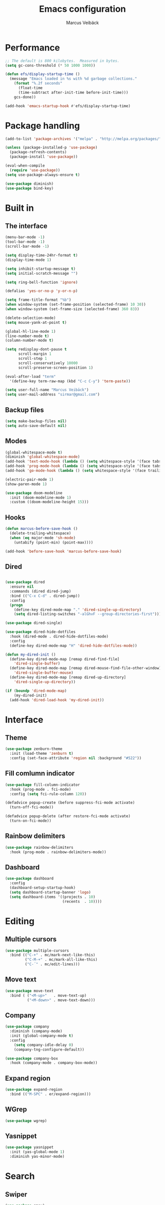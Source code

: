 #+TITLE: Emacs configuration
#+AUTHOR: Marcus Veibäck
#+EMAIL: sirmar@gmail

* Performance
#+BEGIN_SRC emacs-lisp
  ;; The default is 800 kilobytes.  Measured in bytes.
  (setq gc-cons-threshold (* 50 1000 1000))

  (defun efs/display-startup-time ()
    (message "Emacs loaded in %s with %d garbage collections."
      (format "%.2f seconds"
        (float-time
        (time-subtract after-init-time before-init-time)))
      gcs-done))

  (add-hook 'emacs-startup-hook #'efs/display-startup-time)
#+END_SRC

* Package handling

#+BEGIN_SRC emacs-lisp
  (add-to-list 'package-archives '("melpa" . "http://melpa.org/packages/") t)

  (unless (package-installed-p 'use-package)
    (package-refresh-contents)
    (package-install 'use-package))

  (eval-when-compile
    (require 'use-package))
  (setq use-package-always-ensure t)

  (use-package diminish)
  (use-package bind-key)
#+END_SRC

* Built in
** The interface

#+BEGIN_SRC emacs-lisp
  (menu-bar-mode -1)
  (tool-bar-mode -1)
  (scroll-bar-mode -1)

  (setq display-time-24hr-format t)
  (display-time-mode 1)

  (setq inhibit-startup-message t)
  (setq initial-scratch-message "")

  (setq ring-bell-function 'ignore)

  (defalias 'yes-or-no-p 'y-or-n-p)

  (setq frame-title-format "%b")
  (when window-system (set-frame-position (selected-frame) 10 30))
  (when window-system (set-frame-size (selected-frame) 360 83))

  (delete-selection-mode)
  (setq mouse-yank-at-point t)

  (global-hl-line-mode 1)
  (line-number-mode t)
  (column-number-mode t)

  (setq redisplay-dont-pause t
        scroll-margin 1
        scroll-step 1
        scroll-conservatively 10000
        scroll-preserve-screen-position 1)

  (eval-after-load "term"
    '(define-key term-raw-map (kbd "C-c C-y") 'term-paste))

  (setq user-full-name "Marcus Veibäck")
  (setq user-mail-address "sirmar@gmail.com")
#+END_SRC

** Backup files

#+BEGIN_SRC emacs-lisp
  (setq make-backup-files nil)
  (setq auto-save-default nil)
#+END_SRC

** Modes

#+BEGIN_SRC emacs-lisp
  (global-whitespace-mode t)
  (diminish 'global-whitespace-mode)
  (add-hook 'text-mode-hook (lambda () (setq whitespace-style '(face tabs trailing))))
  (add-hook 'prog-mode-hook (lambda () (setq whitespace-style '(face tabs trailing))))
  (add-hook 'go-mode-hook (lambda () (setq whitespace-style '(face trailing))))

  (electric-pair-mode 1)
  (show-paren-mode 1)

  (use-package doom-modeline
    :init (doom-modeline-mode 1)
    :custom ((doom-modeline-height 15)))
#+END_SRC

** Hooks

#+BEGIN_SRC emacs-lisp
  (defun marcus-before-save-hook ()
    (delete-trailing-whitespace)
    (when (eq major-mode 'sh-mode)
      (untabify (point-min) (point-max))))

  (add-hook 'before-save-hook 'marcus-before-save-hook)
#+END_SRC

** Dired
#+BEGIN_SRC emacs-lisp

  (use-package dired
    :ensure nil
    :commands (dired dired-jump)
    :bind (("C-x C-d" . dired-jump))
    :config
    (progn
      (define-key dired-mode-map "." 'dired-single-up-directory)
      (setq dired-listing-switches "-alGhvF --group-directories-first")))

  (use-package dired-single)

  (use-package dired-hide-dotfiles
    :hook (dired-mode . dired-hide-dotfiles-mode)
    :config
    (define-key dired-mode-map "H" 'dired-hide-dotfiles-mode))

  (defun my-dired-init ()
    (define-key dired-mode-map [remap dired-find-file]
      'dired-single-buffer)
    (define-key dired-mode-map [remap dired-mouse-find-file-other-window]
      'dired-single-buffer-mouse)
    (define-key dired-mode-map [remap dired-up-directory]
      'dired-single-up-directory))

  (if (boundp 'dired-mode-map)
      (my-dired-init)
    (add-hook 'dired-load-hook 'my-dired-init))

#+END_SRC

* Interface
** Theme

#+BEGIN_SRC emacs-lisp
  (use-package zenburn-theme
    :init (load-theme 'zenburn t)
    :config (set-face-attribute 'region nil :background "#522"))
#+END_SRC

** Fill comlumn indicator

#+BEGIN_SRC emacs-lisp
  (use-package fill-column-indicator
    :hook (prog-mode . fci-mode)
    :config (setq fci-rule-column 120))

  (defadvice popup-create (before suppress-fci-mode activate)
    (turn-off-fci-mode))

  (defadvice popup-delete (after restore-fci-mode activate)
    (turn-on-fci-mode))
#+END_SRC

** Rainbow delimiters

#+BEGIN_SRC emacs-lisp
  (use-package rainbow-delimiters
    :hook (prog-mode . rainbow-delimiters-mode))
#+END_SRC

** Dashboard

#+BEGIN_SRC emacs-lisp
  (use-package dashboard
    :config
    (dashboard-setup-startup-hook)
    (setq dashboard-startup-banner 'logo)
    (setq dashboard-items '((projects . 10)
                            (recents  . 10))))
#+END_SRC

* Editing
** Multiple cursors

#+BEGIN_SRC emacs-lisp
  (use-package multiple-cursors
    :bind (("C-+" . mc/mark-next-like-this)
           ("C-M-+" . mc/mark-all-like-this)
           ("C-´" . mc/edit-lines)))
#+END_SRC

** Move text

#+BEGIN_SRC emacs-lisp
  (use-package move-text
    :bind ( ("<M-up>"   . move-text-up)
            ("<M-down>" . move-text-down)))
#+END_SRC
** Company

#+BEGIN_SRC emacs-lisp
  (use-package company
    :diminish (company-mode)
    :init (global-company-mode t)
    :config
      (setq company-idle-delay 0)
      (company-tng-configure-default))

  (use-package company-box
    :hook (company-mode . company-box-mode))
#+END_SRC

** Expand region

#+BEGIN_SRC emacs-lisp
  (use-package expand-region
    :bind (("M-SPC" . er/expand-region)))
#+END_SRC

** WGrep

#+BEGIN_SRC emacs-lisp
  (use-package wgrep)
#+END_SRC

** Yasnippet

#+BEGIN_SRC emacs-lisp
  (use-package yasnippet
    :init (yas-global-mode 1)
    :diminish yas-minor-mode)
#+END_SRC

* Search

** Swiper

#+BEGIN_SRC emacs-lisp
  (use-package smex)
  (use-package flx)

  (use-package ivy
    :diminish (ivy-mode)
    :init (setq magit-completing-read-function 'ivy-completing-read
                ivy-height 25)
    :config (ivy-mode 1))

  (use-package ivy-rich
    :after ivy
    :init
    (ivy-rich-mode 1))

  (use-package counsel
    :diminish (counsel-mode)
    :config
    (counsel-mode)
    (setq counsel-grep-base-command
          "rg -i -M 120 --no-heading --line-number --color never '%s' %s"))

  (use-package swiper
    :bind (("C-s" . counsel-grep-or-swiper)))
#+END_SRC

** Avy

#+BEGIN_SRC emacs-lisp
    (use-package avy
      :init (avy-setup-default)
      :bind (("C-r" . avy-goto-char-timer))
      :config (setq avy-timeout-seconds 0.3))
#+END_SRC

** Ace Window

#+BEGIN_SRC emacs-lisp
    (use-package ace-window
      :bind (("M-o" . ace-window))
      :config (custom-set-faces '(aw-leading-char-face ((t (:inherit ace-jump-face-foreground :height 2.0))))))
#+END_SRC

* Major modes

** Dockerfile mode

#+BEGIN_SRC emacs-lisp
  (use-package dockerfile-mode
    :commands (dockerfile-mode)
    :mode (("Dockerfile\\'" . dockerfile-mode)))
#+END_SRC

** Yaml mode

#+BEGIN_SRC emacs-lisp
  (use-package yaml-mode
    :commands (yaml-mode)
    :mode (("\\.yml\\'" . yaml-mode)))
#+END_SRC

** Markdown mode

#+BEGIN_SRC emacs-lisp
  (use-package markdown-mode
    :commands (markdown-mode))
#+END_SRC

** PHP mode

#+BEGIN_SRC emacs-lisp
  (use-package php-mode
    :commands (php-mode))
#+END_SRC

** Go mode

#+BEGIN_SRC emacs-lisp
  (defun lsp-go-save-hooks ()
    (add-hook 'before-save-hook #'lsp-format-buffer t t)
    (add-hook 'before-save-hook #'lsp-organize-imports t t))

  (use-package go-mode
    :commands (go-mode)
    :hook
       (go-mode . lsp)
       (go-mode . lsp-go-save-hooks))
#+END_SRC

** Org mode
#+BEGIN_SRC emacs-lisp
  (use-package org
    :bind (("C-c c" . org-capture))
    :init
    (setq org-default-notes-file "~/notes.org")
    (setq org-todo-keywords '((sequence "TODO" "DOING" "DONE")))
    (setq org-todo-keyword-faces '(("TODO" . "red") ("DOING" . "Orange") ("DONE" . "green")))
    (setq org-log-done "time")
    (setq org-src-fontify-natively t)
    (setq org-ellipsis " ⤵")
    (setq org-src-tab-acts-natively t)
    (setq org-src-window-setup 'current-window)
    (setq org-capture-templates
          '(("r" "Refactor me" entry
             (file+headline org-default-notes-file "Code")
             "* TODO %?\nADDED: %U\nLINK: %l"
             :empty-lines 1)

            ("t" "Add TODO item" entry
             (file+headline org-default-notes-file "Todos")
             "* TODO %?\nADDED: %U"
             :empty-lines 1)

            ("f" "Add Question" entry
             (file+headline org-default-notes-file "Questions")
             "* TODO (Q): %??\n(A):\nADDED: %U"
             :empty-lines 1)

            ("n" "Add Note" entry
             (file+headline org-default-notes-file "Notes")
             "* %?\nADDED: %U"
             :empty-lines 1)))
    (add-to-list 'org-structure-template-alist '("el" "#+BEGIN_SRC emacs-lisp\n?\n#+END_SRC")))

  (use-package org-bullets
    :hook (org-mode . (lambda () (org-bullets-mode 1))))
#+END_SRC

* Global key changes
** Custom functions

#+BEGIN_SRC emacs-lisp
   (defun marcus-kill-line-or-region ()
     "Cut region. If no region cut current line."
     (interactive)
     (if (use-region-p) (kill-region (region-beginning) (region-end))
       (kill-whole-line)))

   (defun marcus-home ()
     "Move to indentation, beginning of line and beginning of buffer."
     (interactive)
     (if (bolp) (beginning-of-buffer)
       (skip-chars-backward " \t")
       (unless (bolp) (back-to-indentation))))


   (defun marcus-end ()
     "Move to end of line and end of buffer."
     (interactive)
     (if (eolp) (end-of-buffer)
       (end-of-line)))

   (defun marcus-delete-current-buffer-file ()
     "Removes file connected to current buffer and kills buffer."
     (interactive)
     (let ((filename (buffer-file-name))
           (buffer (current-buffer))
           (name (buffer-name)))
       (if (not (and filename (file-exists-p filename)))
           (ido-kill-buffer)
         (when (yes-or-no-p "Are you sure you want to remove this file? ")
           (delete-file filename)
           (kill-buffer buffer)
           (message "File '%s' successfully removed" filename)))))

   (defun marcus-rename-current-buffer-file ()
     "Renames current buffer and file it is visiting."
     (interactive)
     (let ((name (buffer-name))
           (filename (buffer-file-name)))
       (if (not (and filename (file-exists-p filename)))
           (error "Buffer '%s' is not visiting a file!" name)
         (let ((new-name (read-file-name "New name: " filename)))
           (if (get-buffer new-name)
               (error "A buffer named '%s' already exists!" new-name)
             (rename-file filename new-name 1)
             (rename-buffer new-name)
             (set-visited-file-name new-name)
             (set-buffer-modified-p nil)
             (message "File '%s' successfully renamed to '%s'"
                      name (file-name-nondirectory new-name)))))))

   (defun marcus-comment ()
     "Commend eclipce style"
         (interactive)
         (let ((start (line-beginning-position))
               (end (line-end-position)))
           (when (region-active-p)
             (setq start (save-excursion
                           (goto-char (region-beginning))
                           (beginning-of-line)
                           (point))
                   end (save-excursion
                         (goto-char (region-end))
                         (end-of-line)
                         (point))))
           (comment-or-uncomment-region start end)))

  (defun marcus-goto-last-edit-point ()
   "Sets the cursor on the last edit point."
   (interactive)
   (let ((undos buffer-undo-list))
     (if (listp undos)
         (while (and undos
                     (let ((pos (or (cdr-safe (car undos)) (car undos))))
                       (not (and (integerp pos) (goto-char (abs pos))))))
           (setq undos (cdr undos))))))
#+END_SRC

** Bindings

#+BEGIN_SRC emacs-lisp
  (bind-key "C-z" 'undo)
  (bind-key "C-x C-z" 'undo)
  (bind-key "<delete>" 'delete-char)
  (bind-key "C-j" (lambda () (interactive) (join-line -1)))
  (bind-key "C-w" 'marcus-kill-line-or-region)
  (bind-key "C-a" 'marcus-home)
  (bind-key "C-e" 'marcus-end)
  (bind-key "M-g" 'goto-line)
  (bind-key "C-x C-k" 'marcus-delete-current-buffer-file)
  (bind-key "C-x C-r" 'marcus-rename-current-buffer-file)
  (bind-key "C-x C-b" 'ibuffer)
  (bind-key "M-C-c" 'marcus-comment)
  (bind-key "M-C-SPC" 'marcus-goto-last-edit-point)
  (bind-key "S-SPC" 'cycle-spacing)
  (bind-key "C-c s" '(lambda ()  (interactive) (ansi-term "/bin/bash")))
  (bind-key "<f10>" 'next-match)
#+END_SRC

* Projects

** Projectile

#+BEGIN_SRC emacs-lisp
  (use-package counsel-projectile
    :init (counsel-projectile-mode)
    :config (setq projectile-mode-line '(:eval (format " P[%s]" (projectile-project-name))))
            (define-key projectile-mode-map (kbd "C-c p") 'projectile-command-map)
    :bind (("C-c g" . counsel-projectile-rg)))
#+END_SRC

** Magit

#+BEGIN_SRC emacs-lisp
    (use-package magit
      :bind (("C-x g" . magit-status)))
#+END_SRC

** Lsp
#+BEGIN_SRC emacs-lisp
  (use-package lsp-mode
    :init
      (setq lsp-keymap-prefix "C-c l")
      (setq read-process-output-max (* 1024 1024)) ;; 1mb
    :hook
       (lsp-mode . lsp-enable-which-key-integration)
    :commands lsp)

  (use-package lsp-ivy :commands lsp-ivy-workspace-symbol)

  (use-package all-the-icons)
#+END_SRC

* Help

** Key stroke help

#+BEGIN_SRC emacs-lisp
  (use-package which-key
    :diminish (which-key-mode)
    :init (which-key-mode))
#+END_SRC

** Discover

#+BEGIN_SRC emacs-lisp
  (use-package discover
    :init (global-discover-mode 1))
#+END_SRC
